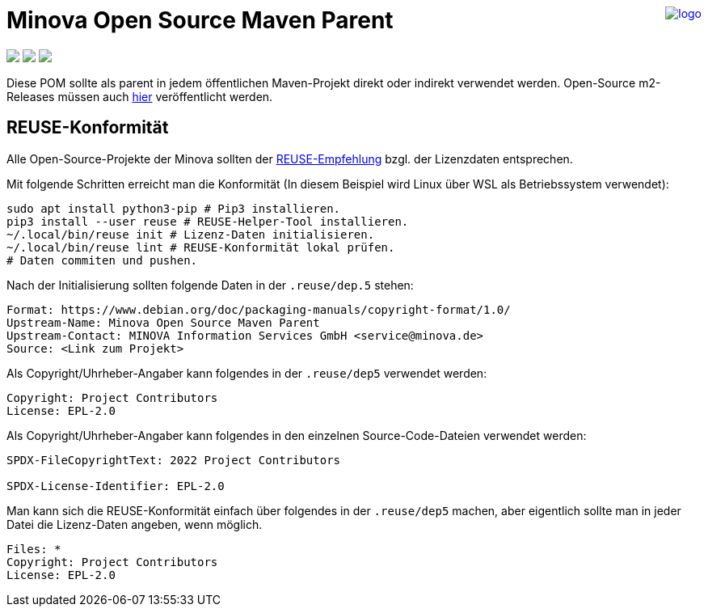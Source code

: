 ++++
<a href="https://www.minova.de/" >
<img src="https://www.minova.de/files/Minova/Ueber_uns/minova-logo-105.svg" alt="logo" align="right"/>
</a>
++++

= Minova Open Source Maven Parent

++++
<p align="left">
  <a href="https://api.reuse.software/info/github.com/minova-afis/aero.minova.open.source.maven.parent"><img src="https://api.reuse.software/badge/github.com/minova-afis/aero.minova.open.source.maven.parent"></a>
  <img src="https://img.shields.io/badge/license-EPL%202.0-green">
  <img src="https://github.com/minova-afis/aero.minova.open.source.maven.parent/actions/workflows/continuous-integration.yml/badge.svg">
</p>
++++

Diese POM sollte als parent in jedem öffentlichen Maven-Projekt direkt oder indirekt verwendet werden.
Open-Source m2-Releases müssen auch link:https://github.com/orgs/minova-afis/packages?repo_name=aero.minova.open.source.maven.parent[hier] veröffentlicht werden.

== REUSE-Konformität

Alle Open-Source-Projekte der Minova sollten der link:https://reuse.software/de/[REUSE-Empfehlung] bzgl. der Lizenzdaten entsprechen.

Mit folgende Schritten erreicht man die Konformität (In diesem Beispiel wird Linux über WSL als Betriebssystem verwendet):

[source, bash]
----
sudo apt install python3-pip # Pip3 installieren.
pip3 install --user reuse # REUSE-Helper-Tool installieren.
~/.local/bin/reuse init # Lizenz-Daten initialisieren.
~/.local/bin/reuse lint # REUSE-Konformität lokal prüfen.
# Daten commiten und pushen.
----

Nach der Initialisierung sollten folgende Daten in der `.reuse/dep.5` stehen:

----
Format: https://www.debian.org/doc/packaging-manuals/copyright-format/1.0/
Upstream-Name: Minova Open Source Maven Parent
Upstream-Contact: MINOVA Information Services GmbH <service@minova.de>
Source: <Link zum Projekt>
----

Als Copyright/Uhrheber-Angaber kann folgendes in der `.reuse/dep5` verwendet werden:

----
Copyright: Project Contributors
License: EPL-2.0
----

Als Copyright/Uhrheber-Angaber kann folgendes in den einzelnen Source-Code-Dateien verwendet werden:

----
SPDX-FileCopyrightText: 2022 Project Contributors

SPDX-License-Identifier: EPL-2.0
----

Man kann sich die REUSE-Konformität einfach über folgendes in der `.reuse/dep5` machen,
aber eigentlich sollte man in jeder Datei die Lizenz-Daten angeben,
wenn möglich.

----
Files: *
Copyright: Project Contributors
License: EPL-2.0
----